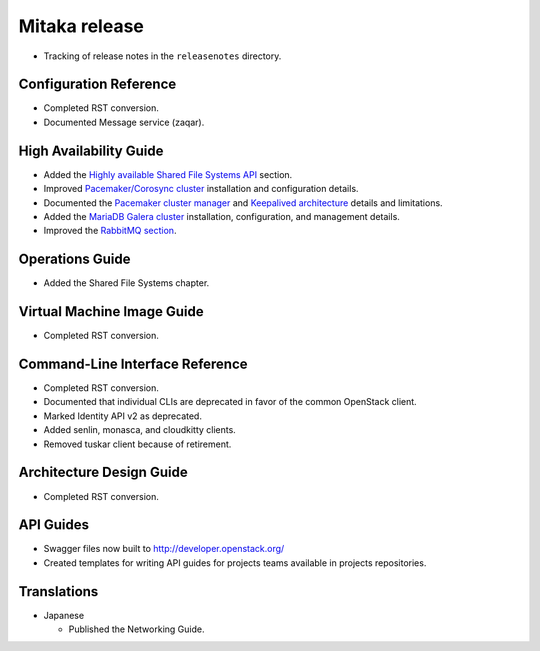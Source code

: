 ==============
Mitaka release
==============

* Tracking of release notes in the ``releasenotes`` directory.

Configuration Reference
~~~~~~~~~~~~~~~~~~~~~~~

* Completed RST conversion.
* Documented Message service (zaqar).

High Availability Guide
~~~~~~~~~~~~~~~~~~~~~~~

* Added the `Highly available Shared File Systems API <http://docs.openstack.org/ha-guide/storage-ha-manila.html>`_
  section.

* Improved `Pacemaker/Corosync cluster <http://docs.openstack.org/ha-guide/controller-ha-pacemaker.html>`_
  installation and configuration details.

* Documented the `Pacemaker cluster manager <http://docs.openstack.org/ha-guide/intro-ha-arch-pacemaker.html>`_
  and `Keepalived architecture <http://docs.openstack.org/ha-guide/intro-ha-arch-keepalived.html>`_
  details and limitations.

* Added the `MariaDB Galera cluster <http://docs.openstack.org/ha-guide/controller-ha-galera.html>`_
  installation, configuration, and management details.

* Improved the `RabbitMQ section <http://docs.openstack.org/ha-guide/controller-ha-rabbitmq.html>`_.

Operations Guide
~~~~~~~~~~~~~~~~

* Added the Shared File Systems chapter.

Virtual Machine Image Guide
~~~~~~~~~~~~~~~~~~~~~~~~~~~

* Completed RST conversion.

Command-Line Interface Reference
~~~~~~~~~~~~~~~~~~~~~~~~~~~~~~~~

* Completed RST conversion.
* Documented that individual CLIs are deprecated in favor of
  the common OpenStack client.
* Marked Identity API v2 as deprecated.
* Added senlin, monasca, and cloudkitty clients.
* Removed tuskar client because of retirement.

Architecture Design Guide
~~~~~~~~~~~~~~~~~~~~~~~~~

* Completed RST conversion.

API Guides
~~~~~~~~~~

* Swagger files now built to http://developer.openstack.org/
* Created templates for writing API guides for projects teams available
  in projects repositories.

Translations
~~~~~~~~~~~~

* Japanese

  * Published the Networking Guide.
